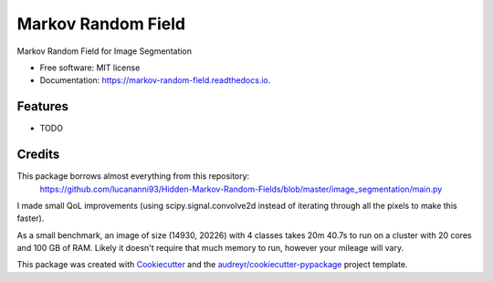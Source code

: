 ===================
Markov Random Field
===================


.. image:: https://img.shields.io/pypi/v/markov_random_field.svg
        :target: https://pypi.python.org/pypi/markov_random_field

.. image:: https://img.shields.io/travis/jhaberbe/markov_random_field.svg
        :target: https://travis-ci.com/jhaberbe/markov_random_field

.. image:: https://readthedocs.org/projects/markov-random-field/badge/?version=latest
        :target: https://markov-random-field.readthedocs.io/en/latest/?version=latest
        :alt: Documentation Status




Markov Random Field for Image Segmentation


* Free software: MIT license
* Documentation: https://markov-random-field.readthedocs.io.


Features
--------

* TODO

Credits
-------

This package borrows almost everything from this repository:
        https://github.com/lucananni93/Hidden-Markov-Random-Fields/blob/master/image_segmentation/main.py

I made small QoL improvements (using scipy.signal.convolve2d instead of iterating through all the pixels to make this faster). 


As a small benchmark, an image of size (14930, 20226) with 4 classes takes 20m 40.7s to run on a cluster with 20 cores and 100 GB of RAM. 
Likely it doesn't require that much memory to run, however your mileage will vary.



This package was created with Cookiecutter_ and the `audreyr/cookiecutter-pypackage`_ project template.

.. _Cookiecutter: https://github.com/audreyr/cookiecutter
.. _`audreyr/cookiecutter-pypackage`: https://github.com/audreyr/cookiecutter-pypackage
